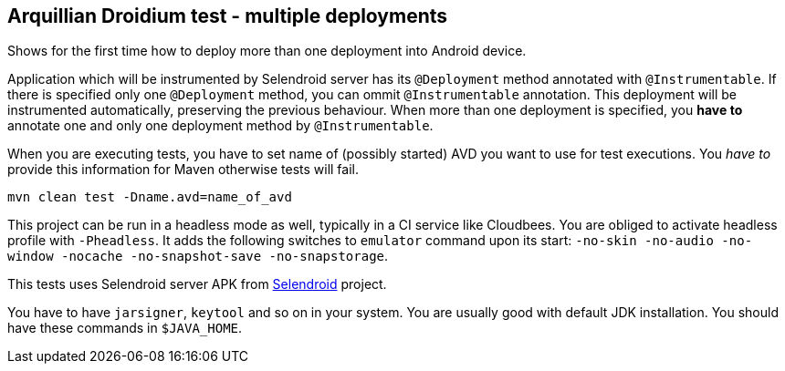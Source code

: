 == Arquillian Droidium test - multiple deployments

Shows for the first time how to deploy more than one deployment into Android device.

Application which will be instrumented by Selendroid server has its `@Deployment` 
method annotated with `@Instrumentable`. If there is specified only one `@Deployment` method, 
you can ommit `@Instrumentable` annotation. This deployment will be instrumented automatically, 
preserving the previous behaviour. When more than one deployment is specified, you *have to* 
annotate one and only one deployment method by `@Instrumentable`.

When you are executing tests, you have to set name of (possibly started) AVD
you want to use for test executions. You _have to_ provide this information 
for Maven otherwise tests will fail.

`mvn clean test -Dname.avd=name_of_avd`

This project can be run in a headless mode as well, typically in a CI service like Cloudbees.
You are obliged to activate headless profile with `-Pheadless`. It adds the following switches to `emulator` command 
upon its start: `-no-skin -no-audio -no-window -nocache -no-snapshot-save -no-snapstorage`.

This tests uses Selendroid server APK from http://dominikdary.github.io/selendroid/[Selendroid] project.

You have to have `jarsigner`, `keytool` and so on in your system. You are usually good with default JDK installation.
You should have these commands in `$JAVA_HOME`.
